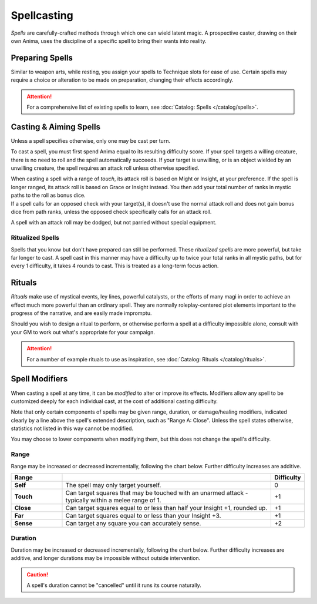 **************
Spellcasting
**************
*Spells* are carefully-crafted methods through which one can wield latent magic. A prospective caster, drawing on their own Anima, uses the discipline of a specific spell to bring their wants into reality.

Preparing Spells
==========
Similar to weapon arts, while resting, you assign your spells to Technique slots for ease of use. Certain spells may require a choice or alteration to be made on preparation, changing their effects accordingly.

.. attention::
  For a comprehensive list of existing spells to learn, see :doc:`Catalog: Spells </catalog/spells>`.

Casting & Aiming Spells
==========
Unless a spell specifies otherwise, only one may be cast per turn.

To cast a spell, you must first spend Anima equal to its resulting difficulty score. If your spell targets a willing creature, there is no need to roll and the spell automatically succeeds. If your target is unwilling, or is an object wielded by an unwilling creature, the spell requires an attack roll unless otherwise specified.

| When casting a spell with a range of *touch*, its attack roll is based on Might or Insight, at your preference. If the spell is longer ranged, its attack roll is based on Grace or Insight instead. You then add your total number of ranks in mystic paths to the roll as bonus dice.
| If a spell calls for an opposed check with your target(s), it doesn't use the normal attack roll and does not gain bonus dice from path ranks, unless the opposed check specifically calls for an attack roll.

A spell with an attack roll may be dodged, but not parried without special equipment.

Ritualized Spells
----------
Spells that you know but don't have prepared can still be performed. These *ritualized spells* are more powerful, but take far longer to cast. A spell cast in this manner may have a difficulty up to twice your total ranks in all mystic paths, but for every 1 difficulty, it takes 4 rounds to cast. This is treated as a long-term focus action.

Rituals
==========
*Rituals* make use of mystical events, ley lines, powerful catalysts, or the efforts of many magi in order to achieve an effect much more powerful than an ordinary spell. They are normally roleplay-centered plot elements important to the progress of the narrative, and are easily made impromptu.

Should you wish to design a ritual to perform, or otherwise perform a spell at a difficulty impossible alone, consult with your GM to work out what's appropriate for your campaign.

.. attention::
  For a number of example rituals to use as inspiration, see :doc:`Catalog: Rituals </catalog/rituals>`.

Spell Modifiers
================
When casting a spell at any time, it can be *modified* to alter or improve its effects. Modifiers allow any spell to be customized deeply for each individual cast, at the cost of additional casting difficulty.

Note that only certain components of spells may be given range, duration, or damage/healing modifiers, indicated clearly by a line above the spell's extended description, such as "Range A: Close". Unless the spell states otherwise, statistics not listed in this way cannot be modified.

You may choose to lower components when modifying them, but this does not change the spell's difficulty.

Range
--------
Range may be increased or decreased incrementally, following the chart below. Further difficulty increases are additive.

.. list-table::
    :widths: 12 50 5
    :header-rows: 1
    :stub-columns: 1

    * - Range
      - 
      - Difficulty
    * - Self
      - The spell may only target yourself.
      - 0
    * - Touch
      - Can target squares that may be touched with an unarmed attack - typically within a melee range of 1.
      - +1
    * - Close
      - Can target squares equal to or less than half your Insight +1, rounded up.
      - +1
    * - Far
      - Can target squares equal to or less than your Insight +3.
      - +1
    * - Sense
      - Can target any square you can accurately sense.
      - +2

Duration
--------
Duration may be increased or decreased incrementally, following the chart below. Further difficulty increases are additive, and longer durations may be impossible without outside intervention.

.. caution::
  A spell's duration cannot be "cancelled" until it runs its course naturally.
